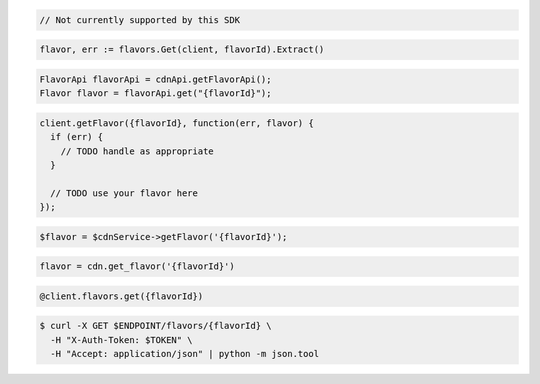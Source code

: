 .. code-block:: csharp

  // Not currently supported by this SDK

.. code-block:: go

  flavor, err := flavors.Get(client, flavorId).Extract()

.. code-block:: java

  FlavorApi flavorApi = cdnApi.getFlavorApi();
  Flavor flavor = flavorApi.get("{flavorId}");

.. code-block:: javascript

  client.getFlavor({flavorId}, function(err, flavor) {
    if (err) {
      // TODO handle as appropriate
    }

    // TODO use your flavor here
  });

.. code-block:: php

  $flavor = $cdnService->getFlavor('{flavorId}');

.. code-block:: python

  flavor = cdn.get_flavor('{flavorId}')

.. code-block:: ruby

  @client.flavors.get({flavorId})

.. code-block:: sh

  $ curl -X GET $ENDPOINT/flavors/{flavorId} \
    -H "X-Auth-Token: $TOKEN" \
    -H "Accept: application/json" | python -m json.tool
